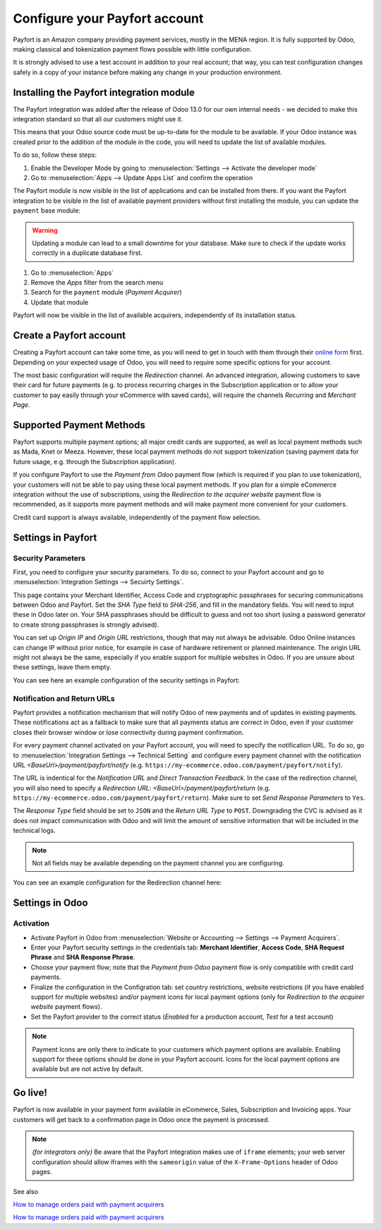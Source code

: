 ==============================
Configure your Payfort account
==============================

Payfort is an Amazon company providing payment services, mostly in the
MENA region. It is fully supported by Odoo, making classical and tokenization
payment flows possible with little configuration.

It is strongly advised to use a test account in addition to your real account;
that way, you can test configuration changes safely in a copy of your instance
before making any change in your production environment.

Installing the Payfort integration module
=========================================

The Payfort integration was added after the release of Odoo 13.0 for
our own internal needs - we decided to make this integration standard so that
all our customers might use it.

This means that your Odoo source code must be up-to-date for the module to be
available. If your Odoo instance was created prior to the addition of the module
in the code, you will need to update the list of available modules.

To do so, follow these steps:

#. Enable the Developer Mode by going to :menuselection:`Settings --> Activate the developer mode`
#. Go to :menuselection:`Apps --> Update Apps List` and confirm the operation

The Payfort module is now visible in the list of applications and can be installed
from there. If you want the Payfort integration to be visible in the list of
available payment providers without first installing the module, you can update
the ``payment`` base module:

.. warning:: Updating a module can lead to a small downtime for your database. Make
    sure to check if the update works correctly in a duplicate database first.

#. Go to :menuselection:`Apps`
#. Remove the *Apps* filter from the search menu
#. Search for the ``payment`` module (*Payment Acquirer*)
#. Update that module

Payfort will now be visible in the list of available acquirers, independently of
its installation status.


Create a Payfort account
========================

Creating a Payfort account can take some time, as you will need to get in touch
with them through their `online form <https://www.payfort.com/get-started/>`__
first. Depending on your expected usage of Odoo, you will need to require some
specific options for your account.

The most basic configuration will require the *Redirection* channel.
An advanced integration, allowing customers to save their card for future payments
(e.g. to process recurring charges in the Subscription application or to allow your
customer to pay easily through your eCommerce with saved cards), will require the
channels *Recurring* and *Merchant Page*.


Supported Payment Methods
=========================

Payfort supports multiple payment options; all major credit cards are supported,
as well as local payment methods such as Mada, Knet or Meeza. However, these
local payment methods do not support tokenization (saving payment data for future
usage, e.g. through the Subscription application).

If you configure Payfort to use the *Payment from Odoo* payment flow (which is
required if you plan to use tokenization), your customers will not be able to pay
using these local payment methods. If you plan for a simple eCommerce integration
without the use of subscriptions, using the *Redirection to the acquirer website*
payment flow is recommended, as it supports more payment methods and will make
payment more convenient for your customers.

Credit card support is always available, independently of the payment flow
selection.


Settings in Payfort
===================

Security Parameters
-------------------

First, you need to configure your security parameters. To do so, connect to your
Payfort account and go to :menuselection:`Integration Settings --> Secuirty Settings`.

This page contains your Merchant Identifier, Access Code and cryptographic passphrases
for securing communications between Odoo and Payfort. Set the *SHA Type* field to
*SHA-256*, and fill in the mandatory fields. You will need to input these in Odoo
later on. Your SHA passphrases should be difficult to guess and not too short (using
a password generator to create strong passphrases is strongly advised).

You can set up *Origin IP* and *Origin URL* restrictions, though that may not always
be advisable. Odoo Online instances can change IP without prior notice, for example in
case of hardware retirement or planned maintenance. The origin URL might not always
be the same, especially if you enable support for multiple websites in Odoo.
If you are unsure about these settings, leave them empty.

You can see here an example configuration of the security settings in Payfort:

.. image:: media/payfort_security_settings.png
    :align: center

Notification and Return URLs
----------------------------

Payfort provides a notification mechanism that will notify Odoo of new payments
and of updates in existing payments. These notifications act as a fallback to
make sure that all payments status are correct in Odoo, even if your customer closes
their browser window or lose connectivity during payment confirmation.

For every payment channel activated on your Payfort account, you will need to specify
the notification URL. To do so, go to :menuselection:`Integration Settings --> Technical Setting`
and configure every payment channel with the notification URL *<BaseUrl>/payment/payfort/notify*
(e.g. ``https://my-ecommerce.odoo.com/payment/payfort/notify``).

The URL is indentical for the *Notification URL* and
*Direct Transaction Feedback*. In the case of the redirection channel, you will also
need to specify a *Redirection URL*: *<BaseUrl>/payment/payfort/return* (e.g. 
``https://my-ecommerce.odoo.com/payment/payfort/return``). Make
sure to set *Send Response Parameters* to ``Yes``.

The *Response Type* field
should be set to ``JSON`` and the *Return URL Type* to ``POST``. Downgrading
the CVC is advised as it does not impact communication with Odoo and will limit
the amount of sensitive information that will be included in the technical logs.

.. note:: Not all fields may be available depending on the payment channel you are
    configuring.

You can see an example configuration for the Redirection channel here:

.. image:: media/payfort_url_config.png
    :align: center


Settings in Odoo
================

Activation
----------
* Activate Payfort in Odoo from 
  :menuselection:`Website or Accounting --> Settings --> Payment Acquirers`.
* Enter your Payfort security settings in the credentials tab: **Merchant Identifier**,
  **Access Code**, **SHA Request Phrase** and **SHA Response Phrase**.
* Choose your payment flow; note that the *Payment from Odoo* payment flow is
  only compatible with credit card payments.
* Finalize the configuration in the Configration tab: set country restrictions, website restrictions (if you
  have enabled support for multiple websites) and/or payment icons for local payment options
  (only for *Redirection to the acquirer website* payment flows).
* Set the Payfort provider to the correct status (*Enabled* for a production account,
  *Test* for a test account)


.. note:: Payment Icons are only there to indicate to your customers which payment
    options are available. Enabling support for these options should be done in
    your Payfort account. Icons for the local payment options are available but
    are not active by default.

Go live!
========

Payfort is now available in your payment form available in eCommerce,
Sales, Subscription and Invoicing apps. Your customers will get back to a
confirmation page in Odoo once the payment is processed.


.. note:: *(for integrators only)* Be aware that the Payfort integration makes use of
    ``iframe`` elements; your web server configuration should allow iframes with
    the ``sameorigin`` value of the ``X-Frame-Options`` header of Odoo pages.

See also 

`How to manage orders paid with payment acquirers <https://www.odoo.com/documentation/user/13.0/ecommerce/shopper_experience/payment.html>`__

`How to manage orders paid with payment acquirers <https://www.odoo.com/documentation/user/13.0/ecommerce/shopper_experience/payment_acquirer.html>`__
